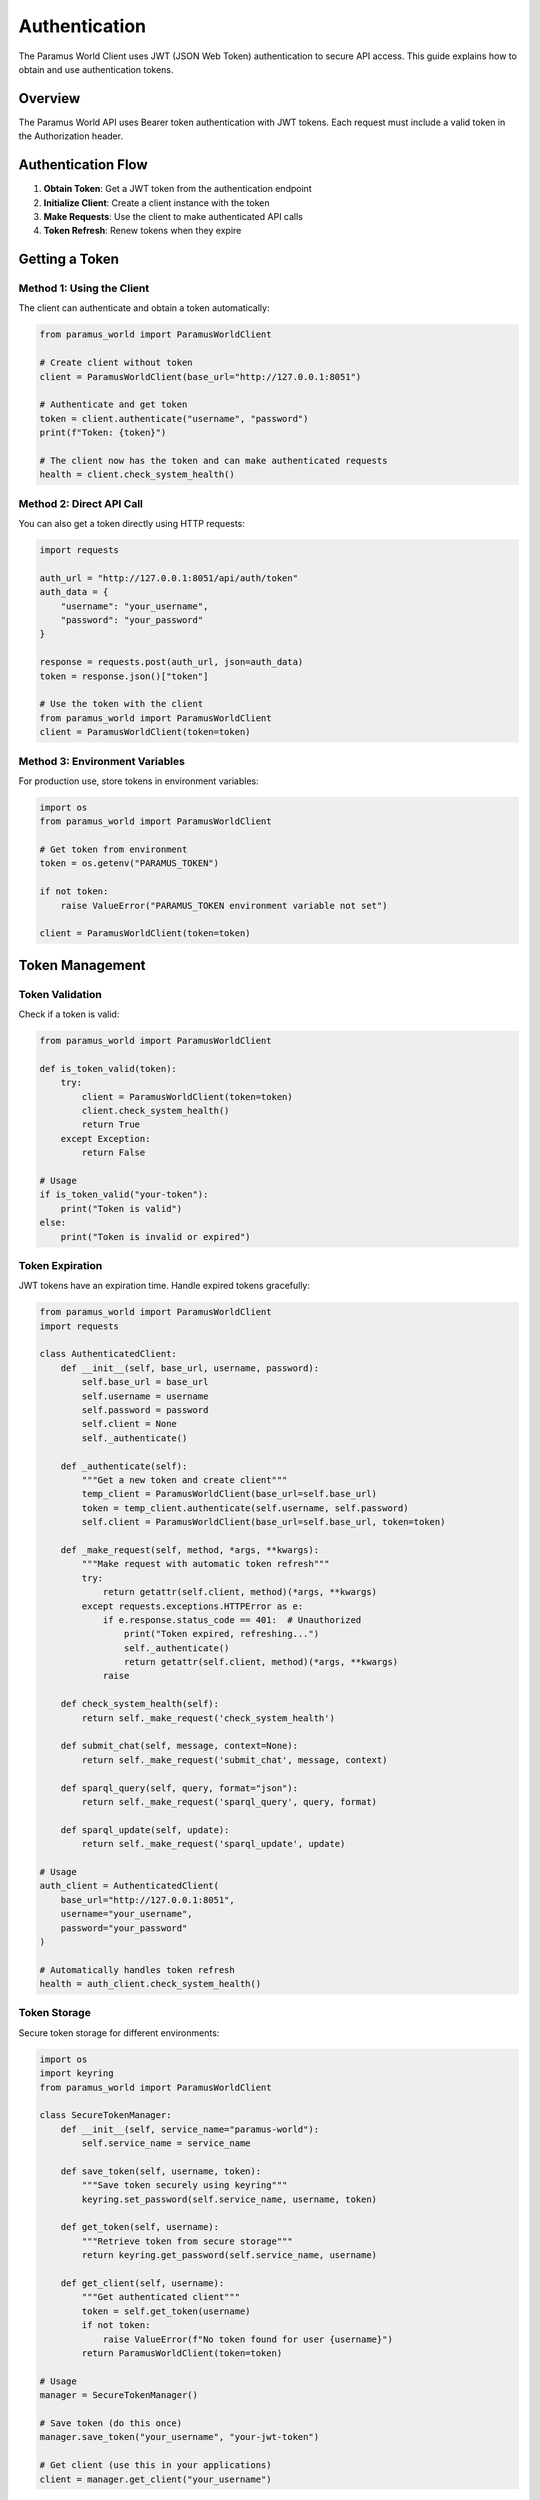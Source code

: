 Authentication
==============

The Paramus World Client uses JWT (JSON Web Token) authentication to secure API access. This guide explains how to obtain and use authentication tokens.

Overview
--------

The Paramus World API uses Bearer token authentication with JWT tokens. Each request must include a valid token in the Authorization header.

Authentication Flow
-------------------

1. **Obtain Token**: Get a JWT token from the authentication endpoint
2. **Initialize Client**: Create a client instance with the token
3. **Make Requests**: Use the client to make authenticated API calls
4. **Token Refresh**: Renew tokens when they expire

Getting a Token
---------------

Method 1: Using the Client
~~~~~~~~~~~~~~~~~~~~~~~~~~

The client can authenticate and obtain a token automatically:

.. code-block:: python

   from paramus_world import ParamusWorldClient

   # Create client without token
   client = ParamusWorldClient(base_url="http://127.0.0.1:8051")

   # Authenticate and get token
   token = client.authenticate("username", "password")
   print(f"Token: {token}")

   # The client now has the token and can make authenticated requests
   health = client.check_system_health()

Method 2: Direct API Call
~~~~~~~~~~~~~~~~~~~~~~~~~

You can also get a token directly using HTTP requests:

.. code-block:: python

   import requests

   auth_url = "http://127.0.0.1:8051/api/auth/token"
   auth_data = {
       "username": "your_username",
       "password": "your_password"
   }

   response = requests.post(auth_url, json=auth_data)
   token = response.json()["token"]

   # Use the token with the client
   from paramus_world import ParamusWorldClient
   client = ParamusWorldClient(token=token)

Method 3: Environment Variables
~~~~~~~~~~~~~~~~~~~~~~~~~~~~~~~

For production use, store tokens in environment variables:

.. code-block:: python

   import os
   from paramus_world import ParamusWorldClient

   # Get token from environment
   token = os.getenv("PARAMUS_TOKEN")
   
   if not token:
       raise ValueError("PARAMUS_TOKEN environment variable not set")

   client = ParamusWorldClient(token=token)

Token Management
----------------

Token Validation
~~~~~~~~~~~~~~~~~

Check if a token is valid:

.. code-block:: python

   from paramus_world import ParamusWorldClient

   def is_token_valid(token):
       try:
           client = ParamusWorldClient(token=token)
           client.check_system_health()
           return True
       except Exception:
           return False

   # Usage
   if is_token_valid("your-token"):
       print("Token is valid")
   else:
       print("Token is invalid or expired")

Token Expiration
~~~~~~~~~~~~~~~~

JWT tokens have an expiration time. Handle expired tokens gracefully:

.. code-block:: python

   from paramus_world import ParamusWorldClient
   import requests

   class AuthenticatedClient:
       def __init__(self, base_url, username, password):
           self.base_url = base_url
           self.username = username
           self.password = password
           self.client = None
           self._authenticate()

       def _authenticate(self):
           """Get a new token and create client"""
           temp_client = ParamusWorldClient(base_url=self.base_url)
           token = temp_client.authenticate(self.username, self.password)
           self.client = ParamusWorldClient(base_url=self.base_url, token=token)

       def _make_request(self, method, *args, **kwargs):
           """Make request with automatic token refresh"""
           try:
               return getattr(self.client, method)(*args, **kwargs)
           except requests.exceptions.HTTPError as e:
               if e.response.status_code == 401:  # Unauthorized
                   print("Token expired, refreshing...")
                   self._authenticate()
                   return getattr(self.client, method)(*args, **kwargs)
               raise

       def check_system_health(self):
           return self._make_request('check_system_health')

       def submit_chat(self, message, context=None):
           return self._make_request('submit_chat', message, context)

       def sparql_query(self, query, format="json"):
           return self._make_request('sparql_query', query, format)

       def sparql_update(self, update):
           return self._make_request('sparql_update', update)

   # Usage
   auth_client = AuthenticatedClient(
       base_url="http://127.0.0.1:8051",
       username="your_username",
       password="your_password"
   )

   # Automatically handles token refresh
   health = auth_client.check_system_health()

Token Storage
~~~~~~~~~~~~~

Secure token storage for different environments:

.. code-block:: python

   import os
   import keyring
   from paramus_world import ParamusWorldClient

   class SecureTokenManager:
       def __init__(self, service_name="paramus-world"):
           self.service_name = service_name

       def save_token(self, username, token):
           """Save token securely using keyring"""
           keyring.set_password(self.service_name, username, token)

       def get_token(self, username):
           """Retrieve token from secure storage"""
           return keyring.get_password(self.service_name, username)

       def get_client(self, username):
           """Get authenticated client"""
           token = self.get_token(username)
           if not token:
               raise ValueError(f"No token found for user {username}")
           return ParamusWorldClient(token=token)

   # Usage
   manager = SecureTokenManager()
   
   # Save token (do this once)
   manager.save_token("your_username", "your-jwt-token")
   
   # Get client (use this in your applications)
   client = manager.get_client("your_username")

Security Best Practices
------------------------

Token Security
~~~~~~~~~~~~~~

1. **Never commit tokens to version control**
2. **Use environment variables or secure storage**
3. **Rotate tokens regularly**
4. **Use HTTPS in production**

.. code-block:: python

   # ❌ DON'T DO THIS
   client = ParamusWorldClient(token="hardcoded-token-123")

   # ✅ DO THIS
   import os
   token = os.getenv("PARAMUS_TOKEN")
   client = ParamusWorldClient(token=token)

Environment Configuration
~~~~~~~~~~~~~~~~~~~~~~~~~

Set up different configurations for different environments:

.. code-block:: bash

   # Development (.env.dev)
   PARAMUS_BASE_URL=http://localhost:8051
   PARAMUS_TOKEN=dev-token-here

   # Production (.env.prod)
   PARAMUS_BASE_URL=https://api.paramus.ai:8051
   PARAMUS_TOKEN=prod-token-here

.. code-block:: python

   import os
   from dotenv import load_dotenv
   from paramus_world import ParamusWorldClient

   # Load environment-specific configuration
   env = os.getenv("ENVIRONMENT", "dev")
   load_dotenv(f".env.{env}")

   client = ParamusWorldClient(
       base_url=os.getenv("PARAMUS_BASE_URL"),
       token=os.getenv("PARAMUS_TOKEN")
   )

Token Monitoring
~~~~~~~~~~~~~~~~

Monitor token usage and expiration:

.. code-block:: python

   import jwt
   import datetime
   from paramus_world import ParamusWorldClient

   def decode_token(token):
       """Decode JWT token to check expiration"""
       try:
           # Note: This doesn't verify signature
           decoded = jwt.decode(token, options={"verify_signature": False})
           return decoded
       except jwt.InvalidTokenError:
           return None

   def check_token_expiration(token):
       """Check if token will expire soon"""
       decoded = decode_token(token)
       if not decoded or 'exp' not in decoded:
           return False
       
       exp_time = datetime.datetime.fromtimestamp(decoded['exp'])
       now = datetime.datetime.now()
       time_left = exp_time - now
       
       return time_left.total_seconds() < 3600  # Expires within 1 hour

   # Usage
   token = "your-jwt-token"
   if check_token_expiration(token):
       print("⚠️  Token expires soon, consider refreshing")

   client = ParamusWorldClient(token=token)

Production Configuration
------------------------

Docker Environment
~~~~~~~~~~~~~~~~~~

Configure authentication in Docker containers:

.. code-block:: dockerfile

   # Dockerfile
   FROM python:3.9
   WORKDIR /app
   COPY requirements.txt .
   RUN pip install -r requirements.txt
   COPY . .
   CMD ["python", "app.py"]

.. code-block:: yaml

   # docker-compose.yml
   version: '3.8'
   services:
     paramus-client:
       build: .
       environment:
         - PARAMUS_BASE_URL=http://paramus-server:8051
         - PARAMUS_TOKEN=${PARAMUS_TOKEN}
       depends_on:
         - paramus-server

Kubernetes Secrets
~~~~~~~~~~~~~~~~~~~

Store tokens as Kubernetes secrets:

.. code-block:: yaml

   # secret.yaml
   apiVersion: v1
   kind: Secret
   metadata:
     name: paramus-token
   type: Opaque
   data:
     token: <base64-encoded-token>

.. code-block:: yaml

   # deployment.yaml
   apiVersion: apps/v1
   kind: Deployment
   metadata:
     name: paramus-client
   spec:
     template:
       spec:
         containers:
         - name: client
           image: paramus-client:latest
           env:
           - name: PARAMUS_TOKEN
             valueFrom:
               secretKeyRef:
                 name: paramus-token
                 key: token

Troubleshooting
---------------

Common Authentication Issues
~~~~~~~~~~~~~~~~~~~~~~~~~~~~

**401 Unauthorized Error**

.. code-block:: python

   try:
       health = client.check_system_health()
   except requests.HTTPError as e:
       if e.response.status_code == 401:
           print("Authentication failed:")
           print("- Check if token is valid")
           print("- Check if token has expired")
           print("- Verify token format")

**Token Format Issues**

.. code-block:: python

   def validate_token_format(token):
       """Basic token format validation"""
       if not token:
           return False, "Token is empty"
       
       if not token.startswith(('eyJ', 'Bearer eyJ')):
           return False, "Token doesn't appear to be JWT format"
       
       parts = token.replace('Bearer ', '').split('.')
       if len(parts) != 3:
           return False, "JWT should have 3 parts separated by dots"
       
       return True, "Token format appears valid"

   # Usage
   is_valid, message = validate_token_format("your-token")
   print(f"Token validation: {message}")

**Network Issues**

.. code-block:: python

   import requests
   from paramus_world import ParamusWorldClient

   def diagnose_connection():
       """Diagnose connection issues"""
       base_url = "http://127.0.0.1:8051"
       
       try:
           # Test basic connectivity
           response = requests.get(f"{base_url}/health", timeout=5)
           print(f"✅ Server reachable: {response.status_code}")
       except requests.ConnectionError:
           print("❌ Cannot connect to server")
           return
       except requests.Timeout:
           print("❌ Server timeout")
           return
       
       try:
           # Test authentication endpoint
           auth_response = requests.post(f"{base_url}/api/auth/token", json={})
           print(f"✅ Auth endpoint reachable: {auth_response.status_code}")
       except Exception as e:
           print(f"❌ Auth endpoint issue: {e}")
       
       try:
           # Test JSON-RPC endpoint
           rpc_response = requests.post(f"{base_url}/api/jsonrpc", json={
               "jsonrpc": "2.0",
               "method": "system.health",
               "id": 1
           })
           print(f"✅ JSON-RPC endpoint reachable: {rpc_response.status_code}")
       except Exception as e:
           print(f"❌ JSON-RPC endpoint issue: {e}")

   # Run diagnostics
   diagnose_connection()

